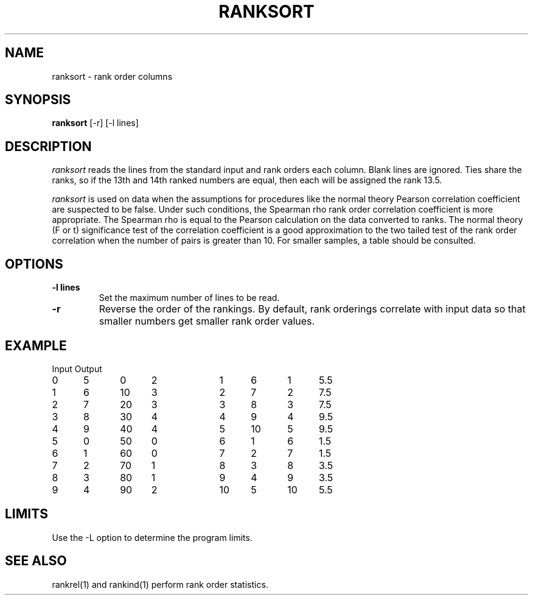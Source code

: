 .TH RANKSORT 1 "November 28, 1986" "\(co 1980 Gary Perlman" "|STAT" "UNIX User's Manual"
.SH NAME
ranksort \- rank order columns
.SH SYNOPSIS
.B ranksort
[-r] [-l lines]
.SH DESCRIPTION
.I ranksort
reads the lines from the standard input and rank orders each column.
Blank lines are ignored.
Ties share the ranks, so if the 13th and 14th ranked numbers
are equal, then each will be assigned the rank 13.5.
.PP
.I ranksort
is used on data when the assumptions for procedures like the normal theory
Pearson correlation coefficient are suspected to be false.
Under such conditions, the Spearman rho rank order correlation coefficient
is more appropriate.
The Spearman rho is equal to the Pearson calculation on the data
converted to ranks.
The normal theory (F or t) significance test of the correlation coefficient
is a good approximation to the two tailed test of the rank order
correlation when the number of pairs is greater than 10.
For smaller samples, a table should be consulted.
.SH OPTIONS
.de OP
.TP
.B -\\$1 \\$2
..
.OP l lines
Set the maximum number of lines to be read.
.OP r
Reverse the order of the rankings.
By default,
rank orderings correlate with input data
so that smaller numbers get smaller rank order values.
.SH EXAMPLE
.nf
.ta .25i +.5i +.5i +.5i +.5i +.5i +.5i +.5i +.5i +.5i
	Input				Output
	0	5	0	2		1	6	1	5.5	
	1	6	10	3		2	7	2	7.5	
	2	7	20	3		3	8	3	7.5	
	3	8	30	4		4	9	4	9.5	
	4	9	40	4		5	10	5	9.5	
	5	0	50	0		6	1	6	1.5	
	6	1	60	0		7	2	7	1.5	
	7	2	70	1		8	3	8	3.5	
	8	3	80	1		9	4	9	3.5	
	9	4	90	2		10	5	10	5.5	
.fi
.SH LIMITS
Use the -L option to determine the program limits.
.SH "SEE ALSO
rankrel(1) and rankind(1) perform rank order statistics.
